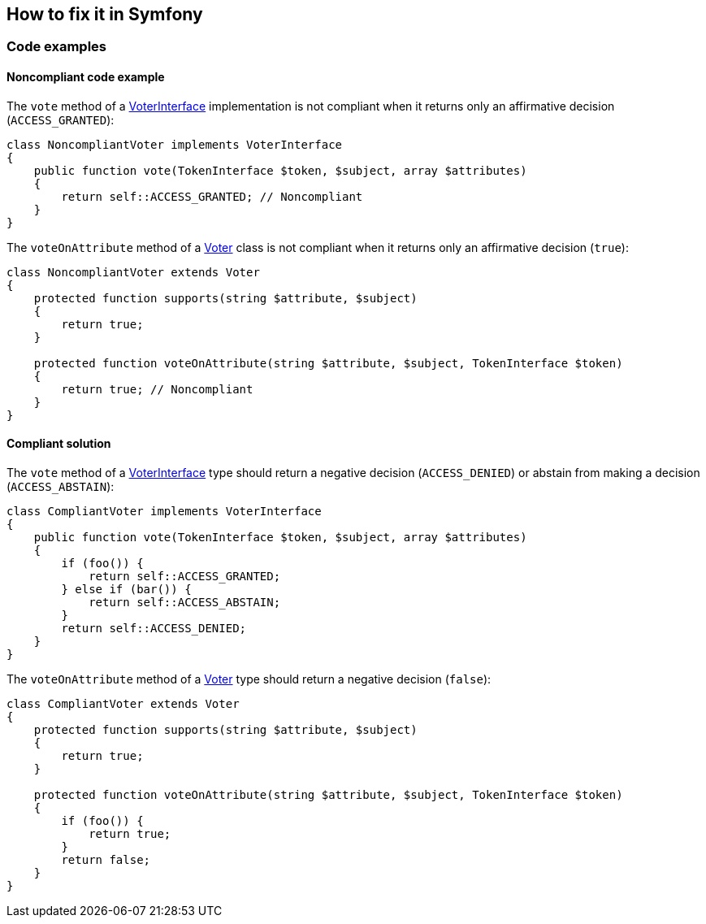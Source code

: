 == How to fix it in Symfony

=== Code examples

==== Noncompliant code example

The ``++vote++`` method of a https://symfony.com/doc/current/security/voters.html[VoterInterface] implementation is not compliant when it returns only an affirmative decision (``++ACCESS_GRANTED++``):

[source,php,diff-id=201,diff-type=noncompliant]
----
class NoncompliantVoter implements VoterInterface
{
    public function vote(TokenInterface $token, $subject, array $attributes)
    {
        return self::ACCESS_GRANTED; // Noncompliant
    }
}
----

The ``++voteOnAttribute++`` method of a https://symfony.com/doc/current/security/voters.html[Voter] class is not compliant when it returns only an affirmative decision (``++true++``):

[source,php,diff-id=202,diff-type=noncompliant]
----
class NoncompliantVoter extends Voter
{
    protected function supports(string $attribute, $subject)
    {
        return true;
    }

    protected function voteOnAttribute(string $attribute, $subject, TokenInterface $token)
    {
        return true; // Noncompliant
    }
}
----

==== Compliant solution

The ``++vote++`` method of a https://symfony.com/doc/current/security/voters.html[VoterInterface] type should return a negative decision (``++ACCESS_DENIED++``) or abstain from making a decision (``++ACCESS_ABSTAIN++``):

[source,php,diff-id=201,diff-type=compliant]
----
class CompliantVoter implements VoterInterface
{
    public function vote(TokenInterface $token, $subject, array $attributes)
    {
        if (foo()) {
            return self::ACCESS_GRANTED;
        } else if (bar()) {
            return self::ACCESS_ABSTAIN;
        }
        return self::ACCESS_DENIED;
    }
}
----

The ``++voteOnAttribute++`` method of a https://symfony.com/doc/current/security/voters.html[Voter] type should return a negative decision (``++false++``):

[source,php,diff-id=202,diff-type=compliant]
----
class CompliantVoter extends Voter
{
    protected function supports(string $attribute, $subject)
    {
        return true;
    }

    protected function voteOnAttribute(string $attribute, $subject, TokenInterface $token)
    {
        if (foo()) {
            return true;
        }
        return false;
    }
}
----
